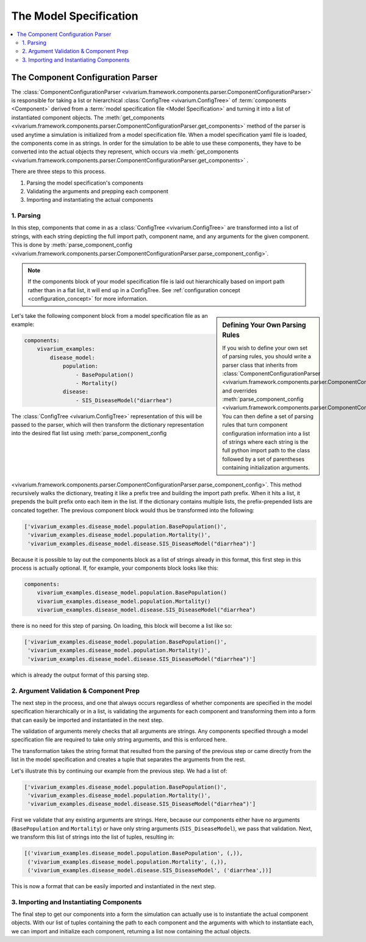 .. _model_specification_concept:

=======================
The Model Specification
=======================


.. contents::
   :depth: 2
   :local:
   :backlinks: none


The Component Configuration Parser
----------------------------------

The :class:`ComponentConfigurationParser <vivarium.framework.components.parser.ComponentConfigurationParser>`
is responsible for taking a list or hierarchical :class:`ConfigTree <vivarium.ConfigTree>`
of :term:`components <Component>` derived from a :term:`model specification file <Model Specification>`
and turning it into a list of instantiated component objects. The
:meth:`get_components <vivarium.framework.components.parser.ComponentConfigurationParser.get_components>`
method of the parser is used anytime a simulation is initialized from a
model specification file. When a model specification yaml file is loaded, the
components come in as strings. In order for the simulation to be able to use
these components, they have to be converted into the actual objects they
represent, which occurs via :meth:`get_components <vivarium.framework.components.parser.ComponentConfigurationParser.get_components>` .

There are three steps to this process.

1. Parsing the model specification's components
2. Validating the arguments and prepping each component
3. Importing and instantiating the actual components



1. Parsing
+++++++++++

In this step, components that come in as a :class:`ConfigTree <vivarium.ConfigTree>`
are transformed into a list of strings, with each string depicting the full
import path, component name, and any arguments for the given component. This is
done by :meth:`parse_component_config <vivarium.framework.components.parser.ComponentConfigurationParser.parse_component_config>`.

.. note:: If the components block of your model specification file is laid out
    hierarchically based on import path rather than in a flat list, it will end
    up in a ConfigTree. See :ref:`configuration concept <configuration_concept>`
    for more information.

.. sidebar:: Defining Your Own Parsing Rules

    If you wish to define your own set of parsing rules, you should write
    a parser class that inherits from :class:`ComponentConfigurationParser <vivarium.framework.components.parser.ComponentConfigurationParser>`
    and overrides :meth:`parse_component_config <vivarium.framework.components.parser.ComponentConfigurationParser.parse_component_config>`.
    You can then define a set of parsing rules that turn component configuration
    information into a list of strings where each string is the full python
    import path to the class followed by a set of parentheses containing
    initialization arguments.

Let's take the following component block from a model specification file as an example:

.. code-block:: yaml

    components:
        vivarium_examples:
            disease_model:
                population:
                    - BasePopulation()
                    - Mortality()
                disease:
                    - SIS_DiseaseModel("diarrhea")

The :class:`ConfigTree <vivarium.ConfigTree>` representation of this will be passed to the
parser, which will then transform the dictionary representation into the desired flat list using
:meth:`parse_component_config <vivarium.framework.components.parser.ComponentConfigurationParser.parse_component_config>`.
This method recursively walks the dictionary, treating it like a prefix tree and building
the import path prefix. When it hits a list, it prepends the built prefix onto
each item in the list. If the dictionary contains multiple lists, the
prefix-prepended lists are concated together. The previous component block would
thus be transformed into the following:

.. code-block:: python

    ['vivarium_examples.disease_model.population.BasePopulation()',
     'vivarium_examples.disease_model.population.Mortality()',
     'vivarium_examples.disease_model.disease.SIS_DiseaseModel("diarrhea")']

Because it is possible to lay out the components block as a list of strings
already in this format, this first step in this process is actually optional.
If, for example, your components block looks like this:

.. code-block:: yaml

    components:
        vivarium_examples.disease_model.population.BasePopulation()
        vivarium_examples.disease_model.population.Mortality()
        vivarium_examples.disease_model.disease.SIS_DiseaseModel("diarrhea")

there is no need for this step of parsing. On loading, this block will become a list like so:

.. code-block:: python

    ['vivarium_examples.disease_model.population.BasePopulation()',
     'vivarium_examples.disease_model.population.Mortality()',
     'vivarium_examples.disease_model.disease.SIS_DiseaseModel("diarrhea")']

which is already the output format of this parsing step.


2. Argument Validation & Component Prep
+++++++++++++++++++++++++++++++++++++++

The next step in the process, and one that always occurs regardless of whether
components are specified in the model specification hierarchically or in a list,
is validating the arguments for each component and transforming them into a form
that can easily be imported and instantiated in the next step.

The validation of arguments merely checks that all arguments are strings. Any
components specified through a model specification file are required to take only
string arguments, and this is enforced here.

The transformation takes the string format that resulted from the parsing of
the previous step or came directly from the list in the model specification and
creates a tuple that separates the arguments from the rest.

Let's illustrate this by continuing our example from the previous step. We had
a list of:

.. code-block:: python

    ['vivarium_examples.disease_model.population.BasePopulation()',
     'vivarium_examples.disease_model.population.Mortality()',
     'vivarium_examples.disease_model.disease.SIS_DiseaseModel("diarrhea")']

First we validate that any existing arguments are strings. Here, because our components
either have no arguments (``BasePopulation`` and ``Mortality``) or have only string
arguments (``SIS_DiseaseModel``), we pass that validation. Next, we transform this
list of strings into the list of tuples, resulting in:

.. code-block:: python

    [('vivarium_examples.disease_model.population.BasePopulation', (,)),
     ('vivarium_examples.disease_model.population.Mortality', (,)),
     ('vivarium_examples.disease_model.disease.SIS_DiseaseModel', ('diarrhea',))]

This is now a format that can be easily imported and instantiated in the next step.


3. Importing and Instantiating Components
+++++++++++++++++++++++++++++++++++++++++

The final step to get our components into a form the simulation can actually use
is to instantiate the actual component objects. With our list of tuples containing
the path to each component and the arguments with which to instantiate each, we
can import and initialize each component, returning a list now containing the
actual objects.